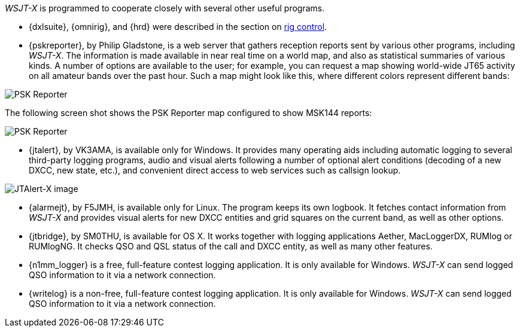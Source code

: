 // Status: edited

_WSJT-X_ is programmed to cooperate closely with several other useful
programs.  

* {dxlsuite}, {omnirig}, and {hrd} were described in the section on
<<RADIO,rig control>>.

* {pskreporter}, by Philip Gladstone, is a web server that gathers
reception reports sent by various other programs, including _WSJT-X_.
The information is made available in near real time on a world map,
and also as statistical summaries of various kinds.  A number of
options are available to the user; for example, you can request a map
showing world-wide JT65 activity on all amateur bands over the
past hour.  Such a map might look like this, where different colors
represent different bands:

image::psk-reporter.png[align="left",alt="PSK Reporter"]

The following screen shot shows the PSK Reporter map configured to
show MSK144 reports:

image::psk-reporter_2.png[align="left",alt="PSK Reporter"]

* {jtalert}, by VK3AMA, is available only for Windows.  It provides
many operating aids including automatic logging to several third-party
logging programs, audio and visual alerts following a number of
optional alert conditions (decoding of a new DXCC, new state, etc.),
and convenient direct access to web services such as callsign lookup.

image::jtalert.png[align="left",alt="JTAlert-X image"]

* {alarmejt}, by F5JMH, is available only for Linux.  The program keeps
its own logbook.  It fetches contact information from _WSJT-X_ and
provides visual alerts for new DXCC entities and grid squares on the
current band, as well as other options.

* {jtbridge}, by SM0THU, is available for OS X. It works together with
logging applications Aether, MacLoggerDX, RUMlog or RUMlogNG.  It
checks QSO and QSL status of the call and DXCC entity, as well as many
other features.

* {n1mm_logger} is a free, full-feature contest logging application. It
  is only available for Windows. _WSJT-X_ can send logged QSO
  information to it via a network connection.

* {writelog} is a non-free, full-feature contest logging
  application. It is only available for Windows. _WSJT-X_ can send
  logged QSO information to it via a network connection.